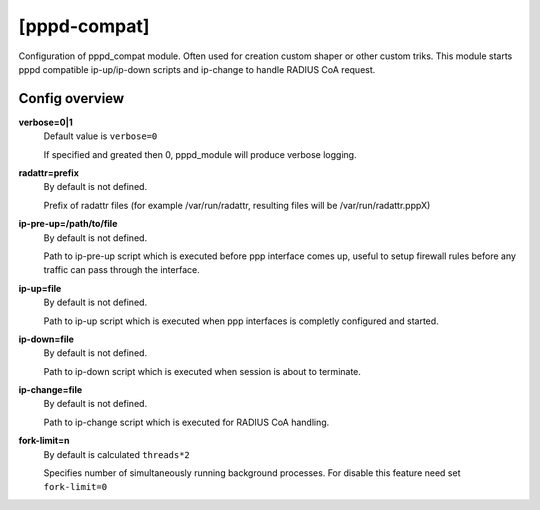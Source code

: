 [pppd-compat]
=============

Configuration of pppd_compat module. Often used for creation custom shaper or other custom triks.
This module starts pppd compatible ip-up/ip-down scripts and ip-change to handle RADIUS CoA request.

Config overview
^^^^^^^^^^^^^^^
**verbose=0|1**
  Default value is ``verbose=0``

  If specified and greated then 0, pppd_module will produce verbose logging.

**radattr=prefix**
  By default is not defined.

  Prefix of radattr files (for example /var/run/radattr, resulting files will be /var/run/radattr.pppX)

**ip-pre-up=/path/to/file**
  By default is not defined.

  Path to ip-pre-up script which is executed before ppp interface comes up, useful to setup firewall rules before any traffic can pass through the interface.

**ip-up=file**
  By default is not defined.

  Path to ip-up script which is executed when ppp interfaces is completly configured and started.

**ip-down=file**
  By default is not defined.

  Path to ip-down script which is executed when session is about to terminate.

**ip-change=file**
  By default is not defined.
  
  Path to ip-change script which is executed for RADIUS CoA handling.

**fork-limit=n**
  By default is calculated ``threads*2``
  
  Specifies number of simultaneously running background processes. For disable this feature need set ``fork-limit=0``

